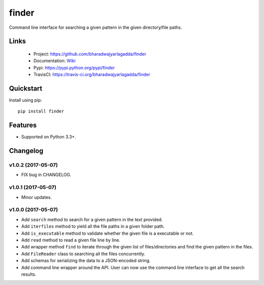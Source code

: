 ******
finder
******

|version| |travis| |coveralls| |license|

Command line interface for searching a given pattern in the given directory/file paths.

Links
=====

 - Project: https://github.com/bharadwajyarlagadda/finder
 - Documentation: Wiki_
 - Pypi: https://pypi.python.org/pypi/finder
 - TravisCI: https://travis-ci.org/bharadwajyarlagadda/finder

Quickstart
==========

Install using pip:

::

    pip install finder


Features
========

- Supported on Python 3.3+.


.. |version| image:: https://img.shields.io/pypi/v/finder.svg?style=flat-square
    :target: https://pypi.python.org/pypi/finder/

.. |travis| image:: https://img.shields.io/travis/bharadwajyarlagadda/finder/master.svg?style=flat-square
    :target: https://travis-ci.org/bharadwajyarlagadda/finder

.. |coveralls| image:: https://img.shields.io/coveralls/bharadwajyarlagadda/finder/master.svg?style=flat-square
    :target: https://coveralls.io/r/bharadwajyarlagadda/finder

.. |license| image:: https://img.shields.io/pypi/l/finder.svg?style=flat-square
    :target: https://github.com/bharadwajyarlagadda/finder/blob/master/LICENSE.rst


.. _Wiki: https://github.com/bharadwajyarlagadda/finder/wiki

Changelog
=========


v1.0.2 (2017-05-07)
-------------------

- FIX bug in CHANGELOG.


v1.0.1 (2017-05-07)
-------------------

- Minor updates.


v1.0.0 (2017-05-07)
-------------------

- Add ``search`` method to search for a given pattern in the text provided.
- Add ``iterfiles`` method to yield all the file paths in a given folder path.
- Add ``is_executable`` method to validate whether the given file is a executable or not.
- Add ``read`` method to read a given file line by line.
- Add wrapper method ``find`` to iterate through the given list of files/directories and find the given pattern in the files.
- Add ``FileReader`` class to searching all the files concurrently.
- Add schemas for serializing the data to a JSON-encoded string.
- Add command line wrapper around the API. User can now use the command line interface to get all the search results.


